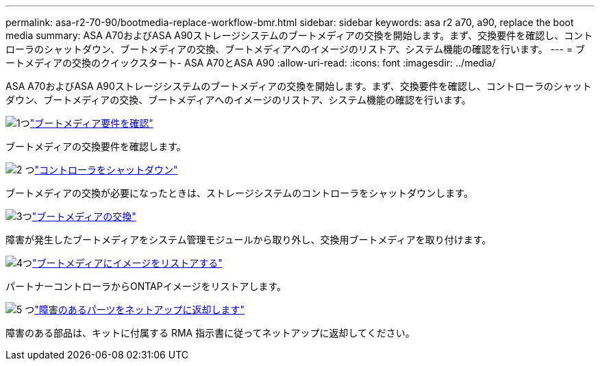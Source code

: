 ---
permalink: asa-r2-70-90/bootmedia-replace-workflow-bmr.html 
sidebar: sidebar 
keywords: asa r2 a70, a90, replace the boot media 
summary: ASA A70およびASA A90ストレージシステムのブートメディアの交換を開始します。まず、交換要件を確認し、コントローラのシャットダウン、ブートメディアの交換、ブートメディアへのイメージのリストア、システム機能の確認を行います。 
---
= ブートメディアの交換のクイックスタート- ASA A70とASA A90
:allow-uri-read: 
:icons: font
:imagesdir: ../media/


[role="lead"]
ASA A70およびASA A90ストレージシステムのブートメディアの交換を開始します。まず、交換要件を確認し、コントローラのシャットダウン、ブートメディアの交換、ブートメディアへのイメージのリストア、システム機能の確認を行います。

.image:https://raw.githubusercontent.com/NetAppDocs/common/main/media/number-1.png["1つ"]link:bootmedia-replace-requirements-bmr.html["ブートメディア要件を確認"]
[role="quick-margin-para"]
ブートメディアの交換要件を確認します。

.image:https://raw.githubusercontent.com/NetAppDocs/common/main/media/number-2.png["2 つ"]link:bootmedia-shutdown-bmr.html["コントローラをシャットダウン"]
[role="quick-margin-para"]
ブートメディアの交換が必要になったときは、ストレージシステムのコントローラをシャットダウンします。

.image:https://raw.githubusercontent.com/NetAppDocs/common/main/media/number-3.png["3つ"]link:bootmedia-replace-bmr.html["ブートメディアの交換"]
[role="quick-margin-para"]
障害が発生したブートメディアをシステム管理モジュールから取り外し、交換用ブートメディアを取り付けます。

.image:https://raw.githubusercontent.com/NetAppDocs/common/main/media/number-4.png["4つ"]link:bootmedia-recovery-image-boot-bmr.html["ブートメディアにイメージをリストアする"]
[role="quick-margin-para"]
パートナーコントローラからONTAPイメージをリストアします。

.image:https://raw.githubusercontent.com/NetAppDocs/common/main/media/number-5.png["5 つ"]link:bootmedia-complete-rma-bmr.html["障害のあるパーツをネットアップに返却します"]
[role="quick-margin-para"]
障害のある部品は、キットに付属する RMA 指示書に従ってネットアップに返却してください。

